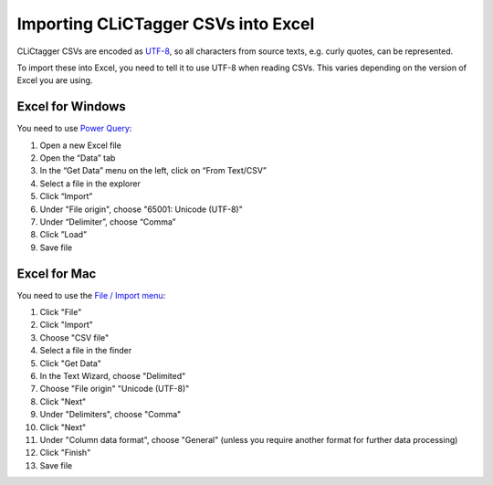 Importing CLiCTagger CSVs into Excel
************************************

CLiCtagger CSVs are encoded as `UTF-8 <https://en.wikipedia.org/wiki/UTF-8>`__,
so all characters from source texts, e.g. curly quotes, can be represented.

To import these into Excel, you need to tell it to use UTF-8 when reading CSVs.
This varies depending on the version of Excel you are using.

Excel for Windows
=================

You need to use `Power Query <https://support.microsoft.com/en-us/office/import-data-from-external-data-sources-power-query-be4330b3-5356-486c-a168-b68e9e616f5a>`__:

1. Open a new Excel file
2. Open the “Data” tab
3. In the “Get Data” menu on the left, click on “From Text/CSV”
4. Select a file in the explorer
5. Click “Import”
6. Under "File origin", choose "65001: Unicode (UTF-8)"
7. Under “Delimiter”, choose “Comma”
8. Click ”Load”
9. Save file

Excel for Mac
=============

You need to use the `File / Import menu <https://support.microsoft.com/en-us/office/import-data-from-a-csv-html-or-text-file-b62efe49-4d5b-4429-b788-e1211b5e90f6>`__:

1. Click "File"
2. Click "Import"
3. Choose  "CSV file"
4. Select a file in the finder
5. Click "Get Data"
6. In the Text Wizard, choose "Delimited"
7. Choose "File origin" "Unicode (UTF-8)"
8. Click "Next"
9. Under "Delimiters", choose "Comma"
10. Click "Next"
11. Under "Column data format", choose "General" (unless you require another format for further data processing)
12. Click "Finish"
13. Save file

